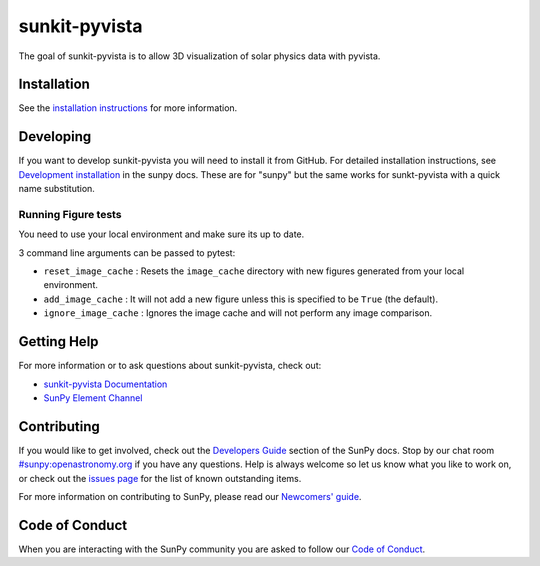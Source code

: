 **************
sunkit-pyvista
**************

|Latest Version| |Latest Documentation| |codecov| |matrix| |Powered by NumFOCUS|

.. |Latest Documentation| image:: https://readthedocs.org/projects/sunkit-pyvista/badge/?version=latest
   :target: https://docs.sunpy.org/projects/sunkit-pyvista/en/latest/?badge=latest
   :alt: Documentation Status
.. |Latest Version| image:: https://img.shields.io/pypi/v/sunkit-pyvista.svg
   :target: https://pypi.python.org/pypi/sunkit-pyvista/
.. |matrix| image:: https://img.shields.io/matrix/sunpy:openastronomy.org.svg?colorB=%23FE7900&label=Chat&logo=matrix&server_fqdn=openastronomy.modular.im
   :target: https://openastronomy.element.io/#/room/#sunpy:openastronomy.org
.. |codecov| image:: https://codecov.io/gh/sunpy/sunkit-pyvista/branch/main/graph/badge.svg
   :target: https://codecov.io/gh/sunpy/sunkit-pyvista
.. |Powered by NumFOCUS| image:: https://img.shields.io/badge/powered%20by-NumFOCUS-orange.svg?style=flat&colorA=E1523D&colorB=007D8A
   :target: https://numfocus.org

The goal of sunkit-pyvista is to allow 3D visualization of solar physics data with pyvista.

Installation
============

See the `installation instructions <https://docs.sunpy.org/projects/sunkit-pyvista/en/latest/installing.html>`__ for more information.

Developing
==========

If you want to develop sunkit-pyvista you will need to install it from GitHub.
For detailed installation instructions, see `Development installation`_ in the sunpy docs.
These are for "sunpy" but the same works for sunkt-pyvista with a quick name substitution.

.. _Development installation:  https://docs.sunpy.org/en/latest/dev_guide/contents/newcomers.html#setting-up-a-development-environment

Running Figure tests
--------------------
You need to use your local environment and make sure its up to date.

3 command line arguments can be passed to pytest:

* ``reset_image_cache`` : Resets the ``image_cache`` directory with new figures generated from your local environment.
* ``add_image_cache`` : It will not add a new figure unless this is specified to be ``True`` (the default).
* ``ignore_image_cache`` : Ignores the image cache and will not perform any image comparison.

Getting Help
============

For more information or to ask questions about sunkit-pyvista, check out:

-  `sunkit-pyvista Documentation`_
-  `SunPy Element Channel`_

.. _sunkit-pyvista Documentation: https://docs.sunpy.org/projects/sunkit-pyvista/en/latest/
.. _SunPy Element Channel: https://app.element.io/#/room/#sunpy:openastronomy.org

Contributing
============

If you would like to get involved, check out the `Developers Guide`_ section of the SunPy docs.
Stop by our chat room `#sunpy:openastronomy.org`_ if you have any questions.
Help is always welcome so let us know what you like to work on, or check out the `issues page`_ for the list of known outstanding items.

For more information on contributing to SunPy, please read our `Newcomers' guide`_.

.. _Developers Guide: https://docs.sunpy.org/en/latest/dev_guide/index.html
.. _`#sunpy:openastronomy.org`: https://app.element.io/#/room/#sunpy:openastronomy.org
.. _issues page: https://github.com/sunpy/sunkit-pyvista/issues
.. _Newcomers' guide: https://docs.sunpy.org/en/latest/dev_guide/contents/newcomers.html

Code of Conduct
===============

When you are interacting with the SunPy community you are asked to follow our `Code of Conduct`_.

.. _Code of Conduct: https://sunpy.org/coc
